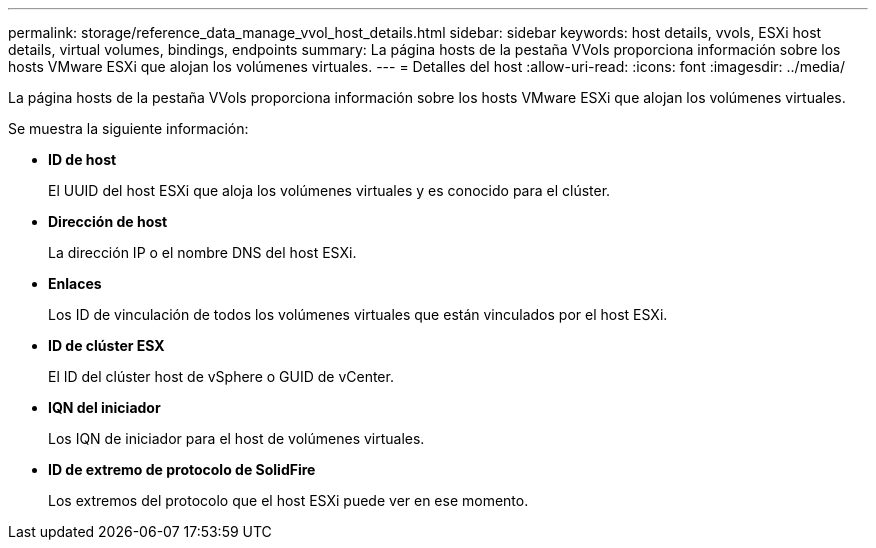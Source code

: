 ---
permalink: storage/reference_data_manage_vvol_host_details.html 
sidebar: sidebar 
keywords: host details, vvols, ESXi host details, virtual volumes, bindings, endpoints 
summary: La página hosts de la pestaña VVols proporciona información sobre los hosts VMware ESXi que alojan los volúmenes virtuales. 
---
= Detalles del host
:allow-uri-read: 
:icons: font
:imagesdir: ../media/


[role="lead"]
La página hosts de la pestaña VVols proporciona información sobre los hosts VMware ESXi que alojan los volúmenes virtuales.

Se muestra la siguiente información:

* *ID de host*
+
El UUID del host ESXi que aloja los volúmenes virtuales y es conocido para el clúster.

* *Dirección de host*
+
La dirección IP o el nombre DNS del host ESXi.

* *Enlaces*
+
Los ID de vinculación de todos los volúmenes virtuales que están vinculados por el host ESXi.

* *ID de clúster ESX*
+
El ID del clúster host de vSphere o GUID de vCenter.

* *IQN del iniciador*
+
Los IQN de iniciador para el host de volúmenes virtuales.

* *ID de extremo de protocolo de SolidFire*
+
Los extremos del protocolo que el host ESXi puede ver en ese momento.


